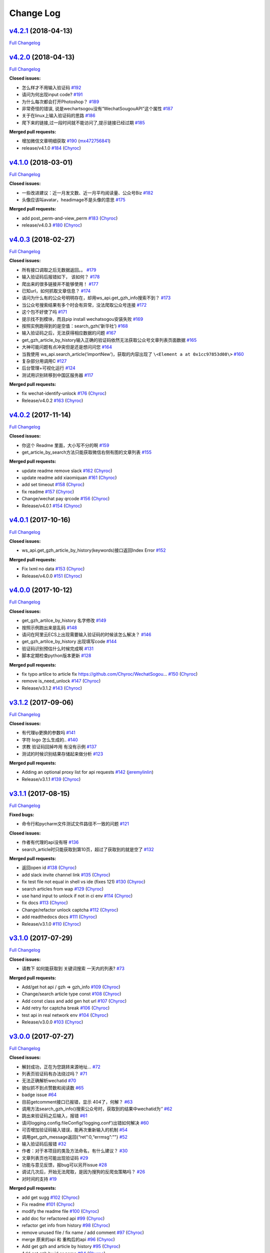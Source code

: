 Change Log
==========

`v4.2.1 <https://github.com/Chyroc/WechatSogou/tree/v4.2.1>`__ (2018-04-13)
---------------------------------------------------------------------------

`Full
Changelog <https://github.com/Chyroc/WechatSogou/compare/v4.2.0...v4.2.1>`__

`v4.2.0 <https://github.com/Chyroc/WechatSogou/tree/v4.2.0>`__ (2018-04-13)
---------------------------------------------------------------------------

`Full
Changelog <https://github.com/Chyroc/WechatSogou/compare/v4.1.0...v4.2.0>`__

**Closed issues:**

-  怎么样才不用输入验证码
   `#192 <https://github.com/Chyroc/WechatSogou/issues/192>`__
-  请问为何出现input code?
   `#191 <https://github.com/Chyroc/WechatSogou/issues/191>`__
-  为什么每次都会打开Photoshop？
   `#189 <https://github.com/Chyroc/WechatSogou/issues/189>`__
-  非常奇怪的错误, 说是wechartsogou没有“WechatSougouAPI”这个属性
   `#187 <https://github.com/Chyroc/WechatSogou/issues/187>`__
-  关于在linux上输入验证码的思路
   `#186 <https://github.com/Chyroc/WechatSogou/issues/186>`__
-  爬下来的链接,过一段时间就不能访问了,提示链接已经过期
   `#185 <https://github.com/Chyroc/WechatSogou/issues/185>`__

**Merged pull requests:**

-  增加微信文章明细获取
   `#190 <https://github.com/Chyroc/WechatSogou/pull/190>`__
   (`mx472756841 <https://github.com/mx472756841>`__)
-  release/v4.1.0
   `#184 <https://github.com/Chyroc/WechatSogou/pull/184>`__
   (`Chyroc <https://github.com/Chyroc>`__)

`v4.1.0 <https://github.com/Chyroc/WechatSogou/tree/v4.1.0>`__ (2018-03-01)
---------------------------------------------------------------------------

`Full
Changelog <https://github.com/Chyroc/WechatSogou/compare/v4.0.3...v4.1.0>`__

**Closed issues:**

-  一些改进建议：近一月发文数、近一月平均阅读量、公众号Biz
   `#182 <https://github.com/Chyroc/WechatSogou/issues/182>`__
-  头像应该叫avatar，headimage不是头像的意思
   `#175 <https://github.com/Chyroc/WechatSogou/issues/175>`__

**Merged pull requests:**

-  add post_perm-and-view_perm
   `#183 <https://github.com/Chyroc/WechatSogou/pull/183>`__
   (`Chyroc <https://github.com/Chyroc>`__)
-  release/v4.0.3
   `#180 <https://github.com/Chyroc/WechatSogou/pull/180>`__
   (`Chyroc <https://github.com/Chyroc>`__)

`v4.0.3 <https://github.com/Chyroc/WechatSogou/tree/v4.0.3>`__ (2018-02-27)
---------------------------------------------------------------------------

`Full
Changelog <https://github.com/Chyroc/WechatSogou/compare/v4.0.2...v4.0.3>`__

**Closed issues:**

-  所有接口调取之后无数据返回。。
   `#179 <https://github.com/Chyroc/WechatSogou/issues/179>`__
-  输入验证码后报错如下， 该如何？
   `#178 <https://github.com/Chyroc/WechatSogou/issues/178>`__
-  爬出来的很多链接并不能够使用！
   `#177 <https://github.com/Chyroc/WechatSogou/issues/177>`__
-  已知url，如何抓取文章信息？
   `#174 <https://github.com/Chyroc/WechatSogou/issues/174>`__
-  请问为什么有的公众号明明存在，却用ws_api.get_gzh_info搜索不到？
   `#173 <https://github.com/Chyroc/WechatSogou/issues/173>`__
-  当公众号搜索结果有多个时会有异常，没法爬取公众号连接
   `#172 <https://github.com/Chyroc/WechatSogou/issues/172>`__
-  这个包不好使了吗
   `#171 <https://github.com/Chyroc/WechatSogou/issues/171>`__
-  提示找不到模块，而且pip install wechatsogou安装失败
   `#169 <https://github.com/Chyroc/WechatSogou/issues/169>`__
-  按照实例跑得到的是空值：search_gzh(‘新华社’)
   `#168 <https://github.com/Chyroc/WechatSogou/issues/168>`__
-  输入验证码之后，无法获得相应数据的问题
   `#167 <https://github.com/Chyroc/WechatSogou/issues/167>`__
-  get_gzh_article_by_history输入正确的验证码依然无法获取公众号文章列表页面数据
   `#165 <https://github.com/Chyroc/WechatSogou/issues/165>`__
-  大神可能问题有点冲突但是还是想问问您
   `#164 <https://github.com/Chyroc/WechatSogou/issues/164>`__
-  当我使用 ws_api.search_article(‘importNew’)，获取的内容出现了
   ``\<Element a at 0x1cc97853d08\>``
   `#160 <https://github.com/Chyroc/WechatSogou/issues/160>`__
-  复杂部分用调用C
   `#127 <https://github.com/Chyroc/WechatSogou/issues/127>`__
-  后台管理+可视化运行
   `#124 <https://github.com/Chyroc/WechatSogou/issues/124>`__
-  测试用识别转移到中国区服务器
   `#117 <https://github.com/Chyroc/WechatSogou/issues/117>`__

**Merged pull requests:**

-  fix wechat-identify-unlock
   `#176 <https://github.com/Chyroc/WechatSogou/pull/176>`__
   (`Chyroc <https://github.com/Chyroc>`__)
-  Release/v4.0.2
   `#163 <https://github.com/Chyroc/WechatSogou/pull/163>`__
   (`Chyroc <https://github.com/Chyroc>`__)

`v4.0.2 <https://github.com/Chyroc/WechatSogou/tree/v4.0.2>`__ (2017-11-14)
---------------------------------------------------------------------------

`Full
Changelog <https://github.com/Chyroc/WechatSogou/compare/v4.0.1...v4.0.2>`__

**Closed issues:**

-  你这个 Readme 里面，大小写不分的啊
   `#159 <https://github.com/Chyroc/WechatSogou/issues/159>`__
-  get_article_by_search方法只能获取微信右侧有图的文章列表
   `#155 <https://github.com/Chyroc/WechatSogou/issues/155>`__

**Merged pull requests:**

-  update readme remove slack
   `#162 <https://github.com/Chyroc/WechatSogou/pull/162>`__
   (`Chyroc <https://github.com/Chyroc>`__)
-  update readme add xiaomiquan
   `#161 <https://github.com/Chyroc/WechatSogou/pull/161>`__
   (`Chyroc <https://github.com/Chyroc>`__)
-  add set timeout
   `#158 <https://github.com/Chyroc/WechatSogou/pull/158>`__
   (`Chyroc <https://github.com/Chyroc>`__)
-  fix readme `#157 <https://github.com/Chyroc/WechatSogou/pull/157>`__
   (`Chyroc <https://github.com/Chyroc>`__)
-  Change/wechat pay qrcode
   `#156 <https://github.com/Chyroc/WechatSogou/pull/156>`__
   (`Chyroc <https://github.com/Chyroc>`__)
-  Release/v4.0.1
   `#154 <https://github.com/Chyroc/WechatSogou/pull/154>`__
   (`Chyroc <https://github.com/Chyroc>`__)

`v4.0.1 <https://github.com/Chyroc/WechatSogou/tree/v4.0.1>`__ (2017-10-16)
---------------------------------------------------------------------------

`Full
Changelog <https://github.com/Chyroc/WechatSogou/compare/v4.0.0...v4.0.1>`__

**Closed issues:**

-  ws_api.get_gzh_article_by_history(keywords)接口返回Index Error
   `#152 <https://github.com/Chyroc/WechatSogou/issues/152>`__

**Merged pull requests:**

-  Fix lxml no data
   `#153 <https://github.com/Chyroc/WechatSogou/pull/153>`__
   (`Chyroc <https://github.com/Chyroc>`__)
-  Release/v4.0.0
   `#151 <https://github.com/Chyroc/WechatSogou/pull/151>`__
   (`Chyroc <https://github.com/Chyroc>`__)

`v4.0.0 <https://github.com/Chyroc/WechatSogou/tree/v4.0.0>`__ (2017-10-12)
---------------------------------------------------------------------------

`Full
Changelog <https://github.com/Chyroc/WechatSogou/compare/v3.1.2...v4.0.0>`__

**Closed issues:**

-  get_gzh_artilce_by_history 名字修改
   `#149 <https://github.com/Chyroc/WechatSogou/issues/149>`__
-  按照示例跑出来是乱码
   `#148 <https://github.com/Chyroc/WechatSogou/issues/148>`__
-  请问在阿里云ECS上出现需要输入验证码的时候该怎么解决？
   `#146 <https://github.com/Chyroc/WechatSogou/issues/146>`__
-  get_gzh_artilce_by_history 出现填写code
   `#144 <https://github.com/Chyroc/WechatSogou/issues/144>`__
-  验证码识别预估什么时候完成啊
   `#131 <https://github.com/Chyroc/WechatSogou/issues/131>`__
-  脚本定期检查python版本更新
   `#128 <https://github.com/Chyroc/WechatSogou/issues/128>`__

**Merged pull requests:**

-  fix typo artilce to article fix
   https://github.com/Chyroc/WechatSogou…
   `#150 <https://github.com/Chyroc/WechatSogou/pull/150>`__
   (`Chyroc <https://github.com/Chyroc>`__)
-  remove is_need_unlock
   `#147 <https://github.com/Chyroc/WechatSogou/pull/147>`__
   (`Chyroc <https://github.com/Chyroc>`__)
-  Release/v3.1.2
   `#143 <https://github.com/Chyroc/WechatSogou/pull/143>`__
   (`Chyroc <https://github.com/Chyroc>`__)

`v3.1.2 <https://github.com/Chyroc/WechatSogou/tree/v3.1.2>`__ (2017-09-06)
---------------------------------------------------------------------------

`Full
Changelog <https://github.com/Chyroc/WechatSogou/compare/v3.1.1...v3.1.2>`__

**Closed issues:**

-  有代理ip更换的参数吗
   `#141 <https://github.com/Chyroc/WechatSogou/issues/141>`__
-  字符 logo 怎么生成的..
   `#140 <https://github.com/Chyroc/WechatSogou/issues/140>`__
-  求教 验证码回掉咋用 有没有示例
   `#137 <https://github.com/Chyroc/WechatSogou/issues/137>`__
-  测试的时候识别结果存储起来做分析
   `#123 <https://github.com/Chyroc/WechatSogou/issues/123>`__

**Merged pull requests:**

-  Adding an optional proxy list for api requests
   `#142 <https://github.com/Chyroc/WechatSogou/pull/142>`__
   (`jeremylinlin <https://github.com/jeremylinlin>`__)
-  Release/v3.1.1
   `#139 <https://github.com/Chyroc/WechatSogou/pull/139>`__
   (`Chyroc <https://github.com/Chyroc>`__)

`v3.1.1 <https://github.com/Chyroc/WechatSogou/tree/v3.1.1>`__ (2017-08-15)
---------------------------------------------------------------------------

`Full
Changelog <https://github.com/Chyroc/WechatSogou/compare/v3.1.0...v3.1.1>`__

**Fixed bugs:**

-  命令行和pycharm文件测试文件路径不一致的问题
   `#121 <https://github.com/Chyroc/WechatSogou/issues/121>`__

**Closed issues:**

-  作者有代理的api没有呀
   `#136 <https://github.com/Chyroc/WechatSogou/issues/136>`__
-  search_article时只能获取到第10页，超过了获取到的就是空了
   `#132 <https://github.com/Chyroc/WechatSogou/issues/132>`__

**Merged pull requests:**

-  返回open id `#138 <https://github.com/Chyroc/WechatSogou/pull/138>`__
   (`Chyroc <https://github.com/Chyroc>`__)
-  add slack invite channel link
   `#135 <https://github.com/Chyroc/WechatSogou/pull/135>`__
   (`Chyroc <https://github.com/Chyroc>`__)
-  fix test file not equal in shell vs ide (fixes 121)
   `#130 <https://github.com/Chyroc/WechatSogou/pull/130>`__
   (`Chyroc <https://github.com/Chyroc>`__)
-  search articles from wap
   `#129 <https://github.com/Chyroc/WechatSogou/pull/129>`__
   (`Chyroc <https://github.com/Chyroc>`__)
-  use hand input to unlock if not in ci env
   `#114 <https://github.com/Chyroc/WechatSogou/pull/114>`__
   (`Chyroc <https://github.com/Chyroc>`__)
-  fix docs `#113 <https://github.com/Chyroc/WechatSogou/pull/113>`__
   (`Chyroc <https://github.com/Chyroc>`__)
-  Change/refactor unlock captcha
   `#112 <https://github.com/Chyroc/WechatSogou/pull/112>`__
   (`Chyroc <https://github.com/Chyroc>`__)
-  add readthedocs docs
   `#111 <https://github.com/Chyroc/WechatSogou/pull/111>`__
   (`Chyroc <https://github.com/Chyroc>`__)
-  Release/v3.1.0
   `#110 <https://github.com/Chyroc/WechatSogou/pull/110>`__
   (`Chyroc <https://github.com/Chyroc>`__)

`v3.1.0 <https://github.com/Chyroc/WechatSogou/tree/v3.1.0>`__ (2017-07-29)
---------------------------------------------------------------------------

`Full
Changelog <https://github.com/Chyroc/WechatSogou/compare/v3.0.0...v3.1.0>`__

**Closed issues:**

-  请教下 如何能获取到 关键词搜索 一天内的列表?
   `#73 <https://github.com/Chyroc/WechatSogou/issues/73>`__

**Merged pull requests:**

-  Add/get hot api / gzh => gzh_info
   `#109 <https://github.com/Chyroc/WechatSogou/pull/109>`__
   (`Chyroc <https://github.com/Chyroc>`__)
-  Change/search article type const
   `#108 <https://github.com/Chyroc/WechatSogou/pull/108>`__
   (`Chyroc <https://github.com/Chyroc>`__)
-  Add const class and add gen hot url
   `#107 <https://github.com/Chyroc/WechatSogou/pull/107>`__
   (`Chyroc <https://github.com/Chyroc>`__)
-  Add retry for captcha break
   `#106 <https://github.com/Chyroc/WechatSogou/pull/106>`__
   (`Chyroc <https://github.com/Chyroc>`__)
-  test api in real network env
   `#104 <https://github.com/Chyroc/WechatSogou/pull/104>`__
   (`Chyroc <https://github.com/Chyroc>`__)
-  Release/v3.0.0
   `#103 <https://github.com/Chyroc/WechatSogou/pull/103>`__
   (`Chyroc <https://github.com/Chyroc>`__)

`v3.0.0 <https://github.com/Chyroc/WechatSogou/tree/v3.0.0>`__ (2017-07-27)
---------------------------------------------------------------------------

`Full
Changelog <https://github.com/Chyroc/WechatSogou/compare/v2.0.5...v3.0.0>`__

**Closed issues:**

-  解封成功，正在为您跳转来源地址…
   `#72 <https://github.com/Chyroc/WechatSogou/issues/72>`__
-  列表页验证码有办法绕过吗？
   `#71 <https://github.com/Chyroc/WechatSogou/issues/71>`__
-  无法正确解析wechatid
   `#70 <https://github.com/Chyroc/WechatSogou/issues/70>`__
-  貌似抓不到点赞数和阅读数
   `#65 <https://github.com/Chyroc/WechatSogou/issues/65>`__
-  badge issue `#64 <https://github.com/Chyroc/WechatSogou/issues/64>`__
-  目前getcomment接口已报错，显示 404了，何解？
   `#63 <https://github.com/Chyroc/WechatSogou/issues/63>`__
-  调用方法search_gzh_info()搜索公众号时，获取到的结果中wechatid为‘’
   `#62 <https://github.com/Chyroc/WechatSogou/issues/62>`__
-  跳出来验证码之后输入，报错
   `#61 <https://github.com/Chyroc/WechatSogou/issues/61>`__
-  请问logging.config.fileConfig(‘logging.conf’)出错如何解决
   `#60 <https://github.com/Chyroc/WechatSogou/issues/60>`__
-  可否增加验证码输入错误，能再次重新输入的机制
   `#54 <https://github.com/Chyroc/WechatSogou/issues/54>`__
-  调用get_gzh_message返回{“ret”:0,“errmsg”:""}
   `#52 <https://github.com/Chyroc/WechatSogou/issues/52>`__
-  输入验证码后报错
   `#32 <https://github.com/Chyroc/WechatSogou/issues/32>`__
-  作者：对于本项目的类及方法命名，有什么建议？
   `#30 <https://github.com/Chyroc/WechatSogou/issues/30>`__
-  文章列表页也可能出现验证码
   `#29 <https://github.com/Chyroc/WechatSogou/issues/29>`__
-  功能与意见反馈，报bug可以另开issue
   `#28 <https://github.com/Chyroc/WechatSogou/issues/28>`__
-  调试几次后，开始无法爬取，是因为搜狗的反爬虫策略吗？
   `#26 <https://github.com/Chyroc/WechatSogou/issues/26>`__
-  对时间的支持
   `#19 <https://github.com/Chyroc/WechatSogou/issues/19>`__

**Merged pull requests:**

-  add get sugg
   `#102 <https://github.com/Chyroc/WechatSogou/pull/102>`__
   (`Chyroc <https://github.com/Chyroc>`__)
-  Fix readme `#101 <https://github.com/Chyroc/WechatSogou/pull/101>`__
   (`Chyroc <https://github.com/Chyroc>`__)
-  modify the readme file
   `#100 <https://github.com/Chyroc/WechatSogou/pull/100>`__
   (`Chyroc <https://github.com/Chyroc>`__)
-  add doc for refactored api
   `#99 <https://github.com/Chyroc/WechatSogou/pull/99>`__
   (`Chyroc <https://github.com/Chyroc>`__)
-  refactor get info from history
   `#98 <https://github.com/Chyroc/WechatSogou/pull/98>`__
   (`Chyroc <https://github.com/Chyroc>`__)
-  remove unused file / fix name / add comment
   `#97 <https://github.com/Chyroc/WechatSogou/pull/97>`__
   (`Chyroc <https://github.com/Chyroc>`__)
-  merge 原来的api 和 重构后的api
   `#96 <https://github.com/Chyroc/WechatSogou/pull/96>`__
   (`Chyroc <https://github.com/Chyroc>`__)
-  Add get gzh and article by history
   `#95 <https://github.com/Chyroc/WechatSogou/pull/95>`__
   (`Chyroc <https://github.com/Chyroc>`__)
-  Add get gzh by id or name
   `#94 <https://github.com/Chyroc/WechatSogou/pull/94>`__
   (`Chyroc <https://github.com/Chyroc>`__)
-  add search article api
   `#93 <https://github.com/Chyroc/WechatSogou/pull/93>`__
   (`Chyroc <https://github.com/Chyroc>`__)
-  add callback func
   `#92 <https://github.com/Chyroc/WechatSogou/pull/92>`__
   (`Chyroc <https://github.com/Chyroc>`__)
-  split test / add error html
   `#91 <https://github.com/Chyroc/WechatSogou/pull/91>`__
   (`Chyroc <https://github.com/Chyroc>`__)
-  Add annotation and remove all type from history page
   `#89 <https://github.com/Chyroc/WechatSogou/pull/89>`__
   (`Chyroc <https://github.com/Chyroc>`__)
-  Add annotation and fix
   `#88 <https://github.com/Chyroc/WechatSogou/pull/88>`__
   (`Chyroc <https://github.com/Chyroc>`__)
-  split test get gzh_info and articel
   `#87 <https://github.com/Chyroc/WechatSogou/pull/87>`__
   (`Chyroc <https://github.com/Chyroc>`__)
-  add structuring-gzh-article-from-history
   `#86 <https://github.com/Chyroc/WechatSogou/pull/86>`__
   (`Chyroc <https://github.com/Chyroc>`__)
-  Structuring gzh from history
   `#85 <https://github.com/Chyroc/WechatSogou/pull/85>`__
   (`Chyroc <https://github.com/Chyroc>`__)
-  test struct article list
   `#84 <https://github.com/Chyroc/WechatSogou/pull/84>`__
   (`Chyroc <https://github.com/Chyroc>`__)
-  Structuring gzh by search
   `#83 <https://github.com/Chyroc/WechatSogou/pull/83>`__
   (`Chyroc <https://github.com/Chyroc>`__)
-  fix repo language
   `#82 <https://github.com/Chyroc/WechatSogou/pull/82>`__
   (`Chyroc <https://github.com/Chyroc>`__)
-  fix repo language
   `#81 <https://github.com/Chyroc/WechatSogou/pull/81>`__
   (`Chyroc <https://github.com/Chyroc>`__)
-  Search gzh article text
   `#80 <https://github.com/Chyroc/WechatSogou/pull/80>`__
   (`Chyroc <https://github.com/Chyroc>`__)
-  add test gen search gzh url
   `#79 <https://github.com/Chyroc/WechatSogou/pull/79>`__
   (`Chyroc <https://github.com/Chyroc>`__)
-  Refactor gen search url
   `#78 <https://github.com/Chyroc/WechatSogou/pull/78>`__
   (`Chyroc <https://github.com/Chyroc>`__)
-  release v2.0.4 -> v2.0.5
   `#77 <https://github.com/Chyroc/WechatSogou/pull/77>`__
   (`Chyroc <https://github.com/Chyroc>`__)

`v2.0.5 <https://github.com/Chyroc/WechatSogou/tree/v2.0.5>`__ (2017-07-22)
---------------------------------------------------------------------------

`Full
Changelog <https://github.com/Chyroc/WechatSogou/compare/v2.0.4...v2.0.5>`__

**Merged pull requests:**

-  fix setup python version name
   `#76 <https://github.com/Chyroc/WechatSogou/pull/76>`__
   (`Chyroc <https://github.com/Chyroc>`__)
-  Release/v2.0.4
   `#75 <https://github.com/Chyroc/WechatSogou/pull/75>`__
   (`Chyroc <https://github.com/Chyroc>`__)

`v2.0.4 <https://github.com/Chyroc/WechatSogou/tree/v2.0.4>`__ (2017-07-22)
---------------------------------------------------------------------------

`Full
Changelog <https://github.com/Chyroc/WechatSogou/compare/v2.0.3...v2.0.4>`__

**Closed issues:**

-  pip 安装 No module named requests 什么情况
   `#59 <https://github.com/Chyroc/WechatSogou/issues/59>`__
-  微信搜索公众号结果模版改变了
   `#51 <https://github.com/Chyroc/WechatSogou/issues/51>`__
-  ImportError: cannot import name config
   `#40 <https://github.com/Chyroc/WechatSogou/issues/40>`__

**Merged pull requests:**

-  Makefile tox `#74 <https://github.com/Chyroc/WechatSogou/pull/74>`__
   (`Chyroc <https://github.com/Chyroc>`__)
-  fix typo `#69 <https://github.com/Chyroc/WechatSogou/pull/69>`__
   (`Chyroc <https://github.com/Chyroc>`__)
-  Add tools test
   `#68 <https://github.com/Chyroc/WechatSogou/pull/68>`__
   (`Chyroc <https://github.com/Chyroc>`__)
-  fix import and mv tools function
   `#67 <https://github.com/Chyroc/WechatSogou/pull/67>`__
   (`Chyroc <https://github.com/Chyroc>`__)
-  update package
   `#66 <https://github.com/Chyroc/WechatSogou/pull/66>`__
   (`Chyroc <https://github.com/Chyroc>`__)
-  add ci icon `#58 <https://github.com/Chyroc/WechatSogou/pull/58>`__
   (`Chyroc <https://github.com/Chyroc>`__)
-  Add travis ci `#57 <https://github.com/Chyroc/WechatSogou/pull/57>`__
   (`Chyroc <https://github.com/Chyroc>`__)
-  release v2.0.3
   `#56 <https://github.com/Chyroc/WechatSogou/pull/56>`__
   (`Chyroc <https://github.com/Chyroc>`__)

`v2.0.3 <https://github.com/Chyroc/WechatSogou/tree/v2.0.3>`__ (2016-12-18)
---------------------------------------------------------------------------

**Closed issues:**

-  引入模块的时候报错
   `#33 <https://github.com/Chyroc/WechatSogou/issues/33>`__
-  导入文件后有bug
   `#31 <https://github.com/Chyroc/WechatSogou/issues/31>`__
-  请问如何设置代理
   `#27 <https://github.com/Chyroc/WechatSogou/issues/27>`__
-  请问最近搜狗返回的Html内容是改了吗？最近抓内容出错。
   `#25 <https://github.com/Chyroc/WechatSogou/issues/25>`__
-  结果模版更新了
   `#24 <https://github.com/Chyroc/WechatSogou/issues/24>`__
-  文章标题带引号（"，&quot）的情况解析报错
   `#23 <https://github.com/Chyroc/WechatSogou/issues/23>`__
-  请问，我运行test.py时为何没报错却没得到任何结果？
   `#21 <https://github.com/Chyroc/WechatSogou/issues/21>`__
-  如何获得公众号的id和名称？
   `#20 <https://github.com/Chyroc/WechatSogou/issues/20>`__
-  search_gzh_info无法取得内容
   `#18 <https://github.com/Chyroc/WechatSogou/issues/18>`__
-  原始文章url `#17 <https://github.com/Chyroc/WechatSogou/issues/17>`__
-  请问在Linux下可以使用吗？我运行了一下出现如下问题，还望指教
   `#16 <https://github.com/Chyroc/WechatSogou/issues/16>`__
-  log怎么使用？
   `#15 <https://github.com/Chyroc/WechatSogou/issues/15>`__
-  抓取数据有时成功，有时失败
   `#14 <https://github.com/Chyroc/WechatSogou/issues/14>`__
-  验证码打开失败问题原因是：
   `#13 <https://github.com/Chyroc/WechatSogou/issues/13>`__
-  验证码输入后失败
   `#12 <https://github.com/Chyroc/WechatSogou/issues/12>`__
-  获得的文章链接，如果打开需要验证码输入才跳转
   `#11 <https://github.com/Chyroc/WechatSogou/issues/11>`__
-  获取文章只能10篇？
   `#10 <https://github.com/Chyroc/WechatSogou/issues/10>`__
-  搜狗平台问题 `#9 <https://github.com/Chyroc/WechatSogou/issues/9>`__
-  deal_article_comment(text=text)并不能获得用户的评论内容
   `#8 <https://github.com/Chyroc/WechatSogou/issues/8>`__
-  py2.7 什么时候支持？
   `#7 <https://github.com/Chyroc/WechatSogou/issues/7>`__
-  PIL is not support Python3
   `#6 <https://github.com/Chyroc/WechatSogou/issues/6>`__
-  演示代码wechats.get_gzh_article_by_url_dict(wechat_info[‘url’])提示list
   index out of range
   `#5 <https://github.com/Chyroc/WechatSogou/issues/5>`__
-  如何使用代理 `#2 <https://github.com/Chyroc/WechatSogou/issues/2>`__
-  使用的是 python3 吗？
   `#1 <https://github.com/Chyroc/WechatSogou/issues/1>`__

**Merged pull requests:**

-  fix for ci `#50 <https://github.com/Chyroc/WechatSogou/pull/50>`__
   (`Chyroc <https://github.com/Chyroc>`__)
-  add readme.rst
   `#48 <https://github.com/Chyroc/WechatSogou/pull/48>`__
   (`Chyroc <https://github.com/Chyroc>`__)
-  添加安装说明 `#47 <https://github.com/Chyroc/WechatSogou/pull/47>`__
   (`Chyroc <https://github.com/Chyroc>`__)
-  upload to pypi
   `#46 <https://github.com/Chyroc/WechatSogou/pull/46>`__
   (`Chyroc <https://github.com/Chyroc>`__)
-  add `#45 <https://github.com/Chyroc/WechatSogou/pull/45>`__
   (`Chyroc <https://github.com/Chyroc>`__)
-  Add/api test `#44 <https://github.com/Chyroc/WechatSogou/pull/44>`__
   (`Chyroc <https://github.com/Chyroc>`__)
-  Fix/re ocr for get gzh article by url text
   `#43 <https://github.com/Chyroc/WechatSogou/pull/43>`__
   (`Chyroc <https://github.com/Chyroc>`__)
-  修复首页热门获取单页
   `#42 <https://github.com/Chyroc/WechatSogou/pull/42>`__
   (`Chyroc <https://github.com/Chyroc>`__)
-  Fix/search article info
   `#41 <https://github.com/Chyroc/WechatSogou/pull/41>`__
   (`Chyroc <https://github.com/Chyroc>`__)
-  Add/readme zanshu
   `#39 <https://github.com/Chyroc/WechatSogou/pull/39>`__
   (`Chyroc <https://github.com/Chyroc>`__)
-  Fix/test ruokuai
   `#38 <https://github.com/Chyroc/WechatSogou/pull/38>`__
   (`Chyroc <https://github.com/Chyroc>`__)
-  Feature/test ruokuai
   `#37 <https://github.com/Chyroc/WechatSogou/pull/37>`__
   (`Chyroc <https://github.com/Chyroc>`__)
-  Feature/update version
   `#35 <https://github.com/Chyroc/WechatSogou/pull/35>`__
   (`Chyroc <https://github.com/Chyroc>`__)
-  add requirements.txt
   `#34 <https://github.com/Chyroc/WechatSogou/pull/34>`__
   (`Chyroc <https://github.com/Chyroc>`__)

\* *This Change Log was automatically generated
by*\ `github_changelog_generator <https://github.com/skywinder/Github-Changelog-Generator>`__
